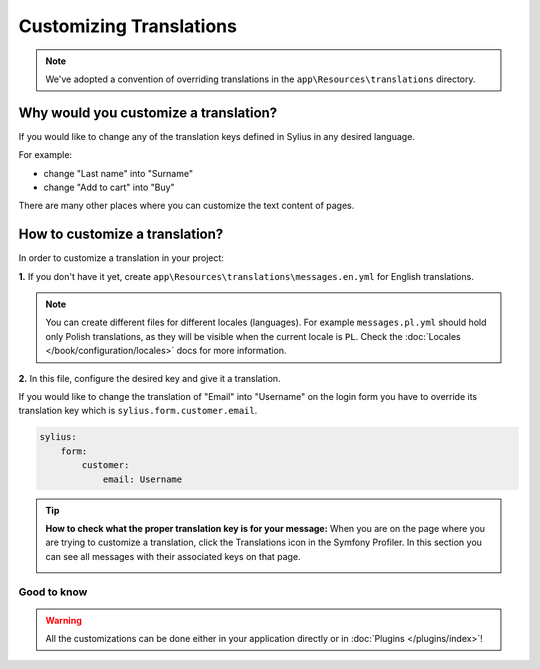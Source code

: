 Customizing Translations
========================

.. note::

    We've adopted a convention of overriding translations in the ``app\Resources\translations`` directory.

Why would you customize a translation?
~~~~~~~~~~~~~~~~~~~~~~~~~~~~~~~~~~~~~~

If you would like to change any of the translation keys defined in Sylius in any desired language.

For example:

* change "Last name" into "Surname"
* change "Add to cart" into "Buy"

There are many other places where you can customize the text content of pages.

How to customize a translation?
~~~~~~~~~~~~~~~~~~~~~~~~~~~~~~~

In order to customize a translation in your project:

**1.** If you don't have it yet, create ``app\Resources\translations\messages.en.yml`` for English translations.

.. note::

    You can create different files for different locales (languages). For example ``messages.pl.yml`` should hold only Polish translations,
    as they will be visible when the current locale is ``PL``. Check the :doc:`Locales </book/configuration/locales>` docs for more information.

**2.** In this file, configure the desired key and give it a translation.

If you would like to change the translation of "Email" into "Username" on the login form you have to
override its translation key which is ``sylius.form.customer.email``.

.. code-block:: yaml

    sylius:
        form:
            customer:
                email: Username

.. tip::

    **How to check what the proper translation key is for your message:**
    When you are on the page where you are trying to customize a translation, click the Translations icon in the Symfony Profiler.
    In this section you can see all messages with their associated keys on that page.

    .. image:: ../_images/translations.png
        :align: center

Good to know
------------

.. warning::

    All the customizations can be done either in your application directly or in :doc:`Plugins </plugins/index>`!
